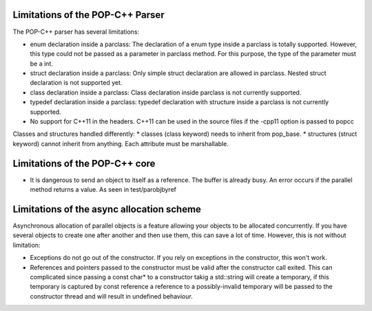 Limitations of the POP-C++ Parser
=================================

The POP-C++ parser has several limitations:

* enum declaration inside a parclass: The declaration of a enum type inside a parclass is totally supported. However, this type
  could not be passed as a parameter in parclass method. For this purpose, the type of the parameter must be a int.
* struct declaration inside a parclass: Only simple struct declaration are allowed in parclass. Nested struct declaration is not
  supported yet.
* class declaration inside a parclass: Class declaration inside parclass is not currently supported.
* typedef declaration inside a parclass: typedef declaration with structure inside a parclass is not currently supported.
* No support for C++11 in the headers. C++11 can be used in the source files if the -cpp11 option is passed to popcc

Classes and structures handled differently:
* classes (class keyword) needs to inherit from pop_base.
* structures (struct keyword) cannot inherit from anything. Each attribute must be marshallable.

Limitations of the POP-C++ core
=================================
* It is dangerous to send an object to itself as a reference. The buffer is already busy. An error occurs if the parallel method
  returns a value. As seen in test/parobjbyref

Limitations of the async allocation scheme
==========================================

Asynchronous allocation of parallel objects is a feature allowing your objects to be allocated concurrently. If you have several
objects to create one after another and then use them, this can save a lot of time. However, this is not without limitation:

* Exceptions do not go out of the constructor. If you rely on exceptions in the constructor, this won't work.
* References and pointers passed to the constructor must be valid after the constructor call exited. This can complicated since
  passing a const char* to a constructor takig a std::string will create a temporary, if this temporary is captured by const reference
  a reference to a possibly-invalid temporary will be passed to the constructor thread and will result in undefined behaviour.

